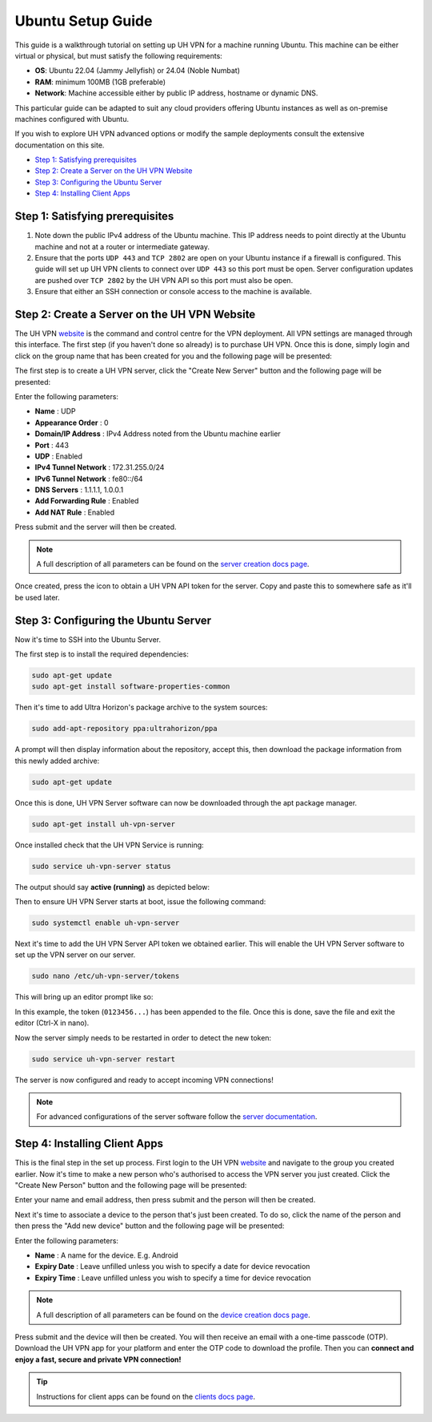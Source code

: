 Ubuntu Setup Guide
==================

This guide is a walkthrough tutorial on setting up UH VPN for a machine running Ubuntu. This machine
can be either virtual or physical, but must satisfy the following requirements:

* **OS**: Ubuntu 22.04 (Jammy Jellyfish) or 24.04 (Noble Numbat)
* **RAM**: minimum 100MB (1GB preferable)
* **Network**: Machine accessible either by public IP address, hostname or dynamic DNS.

This particular guide can be adapted to suit any cloud providers offering Ubuntu instances
as well as on-premise machines configured with Ubuntu.

If you wish to explore UH VPN advanced options or modify the sample deployments consult the extensive
documentation on this site.

- `Step 1: Satisfying prerequisites`_
- `Step 2: Create a Server on the UH VPN Website`_
- `Step 3: Configuring the Ubuntu Server`_
- `Step 4: Installing Client Apps`_


Step 1: Satisfying prerequisites
~~~~~~~~~~~~~~~~~~~~~~~~~~~~~~~~

1. Note down the public IPv4 address of the Ubuntu machine. This IP address needs to point directly
   at the Ubuntu machine and not at a router or intermediate gateway.

2. Ensure that the ports ``UDP 443`` and ``TCP 2802`` are open on your Ubuntu instance if a firewall is configured.
   This guide will set up UH VPN clients to connect over ``UDP 443`` so this port must be open. Server configuration
   updates are pushed over ``TCP 2802`` by the UH VPN API so this port must also be open.

3. Ensure that either an SSH connection or console access to the machine is available.


Step 2: Create a Server on the UH VPN Website
~~~~~~~~~~~~~~~~~~~~~~~~~~~~~~~~~~~~~~~~~~~~~

The UH VPN `website`_ is the command and control centre for the VPN deployment. All VPN settings
are managed through this interface. The first step (if you haven't done so already) is to
purchase UH VPN. Once this is done, simply login and click on the group name that has
been created for you and the following page will be presented:

.. image:: /_static/setup-guides/group-page.png
  :width: 600
  :alt: Group Pager

The first step is to create a UH VPN server, click the "Create New Server" button and the following
page will be presented:

.. image:: /_static/setup-guides/create-server.png
  :width: 600
  :alt: Create New Server

Enter the following parameters:

* **Name** : UDP
* **Appearance Order** : 0
* **Domain/IP Address** : IPv4 Address noted from the Ubuntu machine earlier
* **Port** : 443
* **UDP** : Enabled
* **IPv4 Tunnel Network** : 172.31.255.0/24
* **IPv6 Tunnel Network** : fe80::/64
* **DNS Servers** : 1.1.1.1, 1.0.0.1
* **Add Forwarding Rule** : Enabled
* **Add NAT Rule** : Enabled

Press submit and the server will then be created.

.. note::
    A full description of all parameters can be found on the `server creation docs page`_.

Once created, press the |key_icon| icon to obtain a UH VPN API token for the server. Copy
and paste this to somewhere safe as it'll be used later.

Step 3: Configuring the Ubuntu Server
~~~~~~~~~~~~~~~~~~~~~~~~~~~~~~~~~~~~~

Now it's time to SSH into the Ubuntu Server.

The first step is to install the required dependencies:

.. code-block:: bash

    sudo apt-get update
    sudo apt-get install software-properties-common

Then it's time to add Ultra Horizon's package archive to the system sources:

.. code-block:: bash

    sudo add-apt-repository ppa:ultrahorizon/ppa

.. image:: /_static/setup-guides/ppa-confirm.png
  :width: 500
  :alt: PPA Confirm

A prompt will then display information about the repository, accept this, then download the package information
from this newly added archive:

.. code-block:: bash

    sudo apt-get update

Once this is done, UH VPN Server software can now be downloaded through the apt package manager.

.. code-block:: bash

    sudo apt-get install uh-vpn-server

Once installed check that the UH VPN Service is running:

.. code-block:: bash

    sudo service uh-vpn-server status

The output should say **active (running)** as depicted below:

.. image:: /_static/servers/service_status.png
  :width: 600
  :alt: Expected status

Then to ensure UH VPN Server starts at boot, issue the following command:

.. code-block:: bash

    sudo systemctl enable uh-vpn-server

Next it's time to add the UH VPN Server API token we obtained earlier. This will
enable the UH VPN Server software to set up the VPN server on our server.

.. code-block:: bash

    sudo nano /etc/uh-vpn-server/tokens

This will bring up an editor prompt like so:

.. image:: /_static/servers/token_store.png
  :width: 600
  :alt: Token store

In this example, the token (``0123456...``) has been appended to the file. Once this is done,
save the file and exit the editor (Ctrl-X in nano).

Now the server simply needs to be restarted in order to detect the new token:

.. code-block:: bash

    sudo service uh-vpn-server restart

The server is now configured and ready to accept incoming VPN connections!

.. note::
    For advanced configurations of the server software follow the `server documentation`_.

Step 4: Installing Client Apps
~~~~~~~~~~~~~~~~~~~~~~~~~~~~~~

This is the final step in the set up process. First login to the UH VPN `website`_ and navigate
to the group you created earlier. Now it's time to make a new person who's authorised to access
the VPN server you just created. Click the "Create New Person" button and the following
page will be presented:

.. image:: /_static/setup-guides/create-person.png
  :width: 600
  :alt: Create New Person

Enter your name and email address, then press submit and the person will then be created.

Next it's time to associate a device to the person that's just been created. To do so, click the
name of the person and then press the "Add new device" button and the following page
will be presented:

.. image:: /_static/setup-guides/create-device.png
  :width: 600
  :alt: Create New Device

Enter the following parameters:

* **Name** : A name for the device. E.g. Android
* **Expiry Date** : Leave unfilled unless you wish to specify a date for device revocation
* **Expiry Time** : Leave unfilled unless you wish to specify a time for device revocation

.. note::
    A full description of all parameters can be found on the `device creation docs page`_.

Press submit and the device will then be created. You will then receive an email with a one-time
passcode (OTP). Download the UH VPN app for your platform and enter the OTP code to download
the profile. Then you can **connect and enjoy a fast, secure and private VPN connection!**

.. tip::
    Instructions for client apps can be found on the `clients docs page`_.


.. _installation instructions: servers/installation.html
.. _website: https://uh-vpn.com
.. _Creating Groups: ../website/groups/creating.html
.. _server creation docs page: ../website/servers/creating.html
.. |key_icon| image:: /_static/icons/key.svg
  :alt: Key Icon
.. _server documentation: ../servers/index.html
.. _device creation docs page: ../website/devices/creating.html
.. _clients docs page: ../clients/index.html